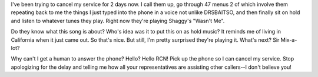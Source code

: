 .. title: On hold with RCN...
.. slug: onholdwithrcn
.. date: 2003-08-22 10:23:06
.. tags: content, life

I've been trying to cancel my service for 2 days now. I call them up, go
through 47 menus 2 of which involve them repeating back to me the things
I just typed into the phone in a voice not unlike DRSBAITSO, and then
finally sit on hold and listen to whatever tunes they play. Right now
they're playing Shaggy's "Wasn't Me".

Do they know what this song is about? Who's idea was it to put this on
as hold music? It reminds me of living in California when it just came
out. So that's nice. But still, I'm pretty surprised they're playing it.
What's next? Sir Mix-a-lot?

Why can't I get a human to answer the phone? Hello? Hello RCN! Pick up
the phone so I can cancel my service. Stop apologizing for the delay and
telling me how all your representatives are assisting other callers--I
don't believe you!
